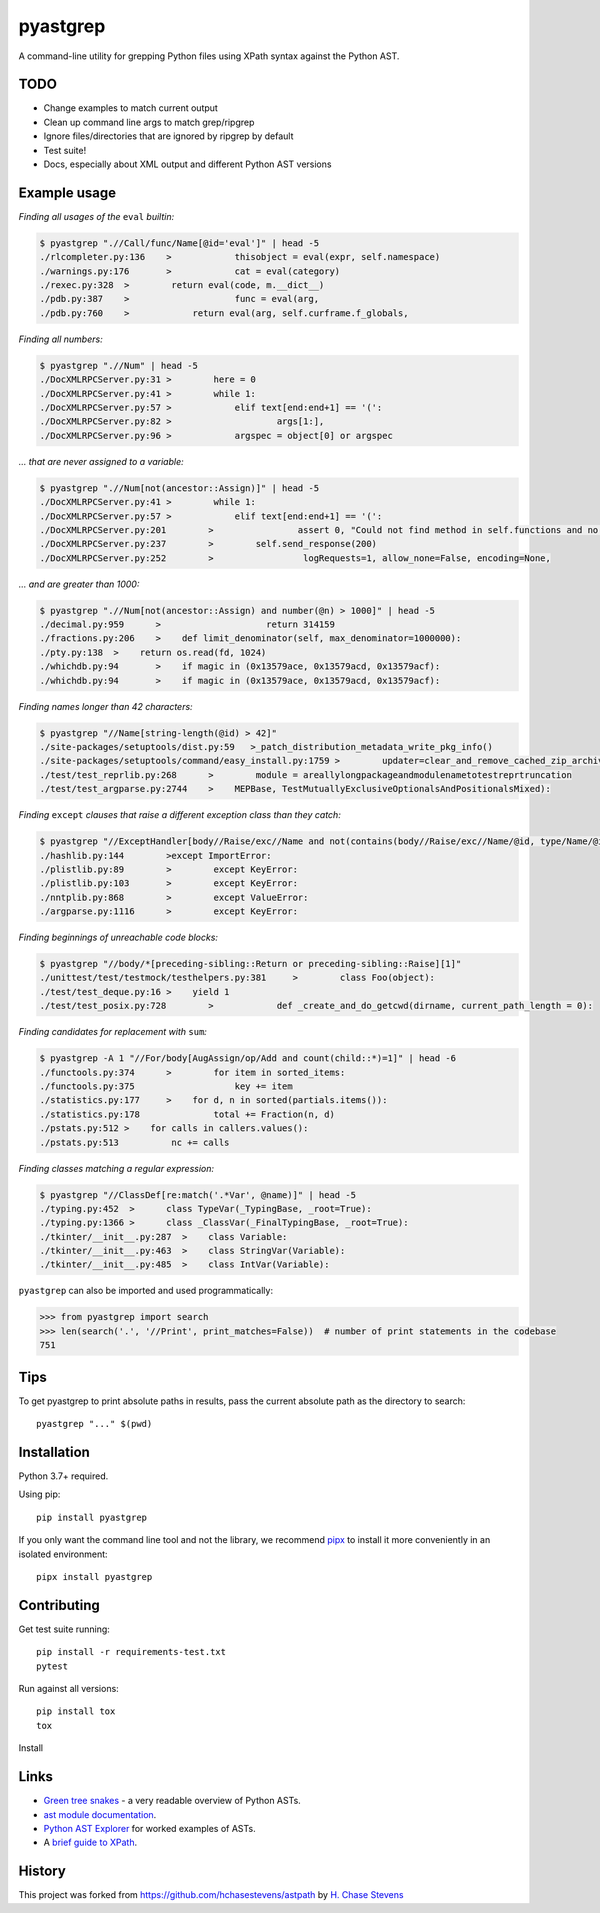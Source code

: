 pyastgrep
=========


.. image:: https://badge.fury.io/py/pyastgrep.svg
     :target: https://badge.fury.io/py/pyastgrep

.. image:: https://github.com/spookylukey/pyastgrep/actions/workflows/tests.yml/badge.svg
     :target: https://github.com/spookylukey/pyastgrep/actions/workflows/tests.yml

A command-line utility for grepping Python files using XPath syntax against the Python AST.


TODO
----


* Change examples to match current output

* Clean up command line args to match grep/ripgrep

* Ignore files/directories that are ignored by ripgrep by default

* Test suite!

* Docs, especially about XML output and different Python AST versions


Example usage
-------------

*Finding all usages of the* ``eval`` *builtin:*

.. code:: bash

   $ pyastgrep ".//Call/func/Name[@id='eval']" | head -5
   ./rlcompleter.py:136    >            thisobject = eval(expr, self.namespace)
   ./warnings.py:176       >            cat = eval(category)
   ./rexec.py:328  >        return eval(code, m.__dict__)
   ./pdb.py:387    >                    func = eval(arg,
   ./pdb.py:760    >            return eval(arg, self.curframe.f_globals,

*Finding all numbers:*

.. code:: bash

   $ pyastgrep ".//Num" | head -5
   ./DocXMLRPCServer.py:31 >        here = 0
   ./DocXMLRPCServer.py:41 >        while 1:
   ./DocXMLRPCServer.py:57 >            elif text[end:end+1] == '(':
   ./DocXMLRPCServer.py:82 >                    args[1:],
   ./DocXMLRPCServer.py:96 >            argspec = object[0] or argspec

*… that are never assigned to a variable:*

.. code:: bash

   $ pyastgrep ".//Num[not(ancestor::Assign)]" | head -5
   ./DocXMLRPCServer.py:41 >        while 1:
   ./DocXMLRPCServer.py:57 >            elif text[end:end+1] == '(':
   ./DocXMLRPCServer.py:201        >                assert 0, "Could not find method in self.functions and no "\
   ./DocXMLRPCServer.py:237        >        self.send_response(200)
   ./DocXMLRPCServer.py:252        >                 logRequests=1, allow_none=False, encoding=None,

*… and are greater than 1000:*

.. code:: bash

   $ pyastgrep ".//Num[not(ancestor::Assign) and number(@n) > 1000]" | head -5
   ./decimal.py:959      >                    return 314159
   ./fractions.py:206    >    def limit_denominator(self, max_denominator=1000000):
   ./pty.py:138  >    return os.read(fd, 1024)
   ./whichdb.py:94       >    if magic in (0x13579ace, 0x13579acd, 0x13579acf):
   ./whichdb.py:94       >    if magic in (0x13579ace, 0x13579acd, 0x13579acf):

*Finding names longer than 42 characters:*

.. code:: bash

   $ pyastgrep "//Name[string-length(@id) > 42]"
   ./site-packages/setuptools/dist.py:59   >_patch_distribution_metadata_write_pkg_info()
   ./site-packages/setuptools/command/easy_install.py:1759 >        updater=clear_and_remove_cached_zip_archive_directory_data)
   ./test/test_reprlib.py:268      >        module = areallylongpackageandmodulenametotestreprtruncation
   ./test/test_argparse.py:2744    >    MEPBase, TestMutuallyExclusiveOptionalsAndPositionalsMixed):

*Finding* ``except`` *clauses that raise a different exception class
than they catch:*

.. code:: bash

   $ pyastgrep "//ExceptHandler[body//Raise/exc//Name and not(contains(body//Raise/exc//Name/@id, type/Name/@id))]" | head -5
   ./hashlib.py:144        >except ImportError:
   ./plistlib.py:89        >        except KeyError:
   ./plistlib.py:103       >        except KeyError:
   ./nntplib.py:868        >        except ValueError:
   ./argparse.py:1116      >        except KeyError:

*Finding beginnings of unreachable code blocks:*

.. code:: bash

   $ pyastgrep "//body/*[preceding-sibling::Return or preceding-sibling::Raise][1]"
   ./unittest/test/testmock/testhelpers.py:381     >        class Foo(object):
   ./test/test_deque.py:16 >    yield 1
   ./test/test_posix.py:728        >            def _create_and_do_getcwd(dirname, current_path_length = 0):

*Finding candidates for replacement with* ``sum``\ *:*

.. code:: bash

   $ pyastgrep -A 1 "//For/body[AugAssign/op/Add and count(child::*)=1]" | head -6
   ./functools.py:374      >        for item in sorted_items:
   ./functools.py:375                   key += item
   ./statistics.py:177     >    for d, n in sorted(partials.items()):
   ./statistics.py:178              total += Fraction(n, d)
   ./pstats.py:512 >    for calls in callers.values():
   ./pstats.py:513          nc += calls

*Finding classes matching a regular expression:*

.. code:: bash

   $ pyastgrep "//ClassDef[re:match('.*Var', @name)]" | head -5
   ./typing.py:452  >      class TypeVar(_TypingBase, _root=True):
   ./typing.py:1366 >      class _ClassVar(_FinalTypingBase, _root=True):
   ./tkinter/__init__.py:287  >    class Variable:
   ./tkinter/__init__.py:463  >    class StringVar(Variable):
   ./tkinter/__init__.py:485  >    class IntVar(Variable):

``pyastgrep`` can also be imported and used programmatically:

.. code:: python

   >>> from pyastgrep import search
   >>> len(search('.', '//Print', print_matches=False))  # number of print statements in the codebase
   751

Tips
----

To get pyastgrep to print absolute paths in results, pass the current absolute
path as the directory to search::

  pyastgrep "..." $(pwd)

Installation
------------

Python 3.7+ required.

Using pip:

::

   pip install pyastgrep

If you only want the command line tool and not the library, we recommend `pipx
<https://pipxproject.github.io/pipx/>`_ to install it more conveniently in an
isolated environment:

::

   pipx install pyastgrep


Contributing
------------

Get test suite running::

  pip install -r requirements-test.txt
  pytest

Run against all versions::

  pip install tox
  tox


Install

Links
-----

- `Green tree snakes <https://greentreesnakes.readthedocs.io/en/latest/>`__ - a very readable overview of Python ASTs.
- `ast module documentation <https://docs.python.org/3/library/ast.html>`__.
- `Python AST Explorer <https://python-ast-explorer.com/>`__ for worked  examples of ASTs.
-  A `brief guide to XPath <http://www.w3schools.com/xml/xpath_syntax.asp>`__.

History
-------

This project was forked from https://github.com/hchasestevens/astpath by
`H. Chase Stevens <http://www.chasestevens.com>`__
